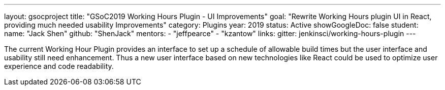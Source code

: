 ---
layout: gsocproject
title: "GSoC2019 Working Hours Plugin - UI Improvements"
goal: "Rewrite Working Hours plugin UI in React, providing much needed usability Improvements"
category: Plugins
year: 2019
status: Active
showGoogleDoc: false
student:
  name: "Jack Shen"
  github: "ShenJack"
mentors:
- "jeffpearce"
- "kzantow"
links:
  gitter: jenkinsci/working-hours-plugin
---

The current Working Hour Plugin provides an interface to set up a schedule of allowable build times but the user interface and usability still need enhancement. Thus a new user interface based on new technologies like React could be used to optimize user experience and code readability.


